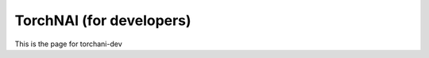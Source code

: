 .. _torchani_dev:

*************************
TorchNAI (for developers)
*************************

This is the page for torchani-dev